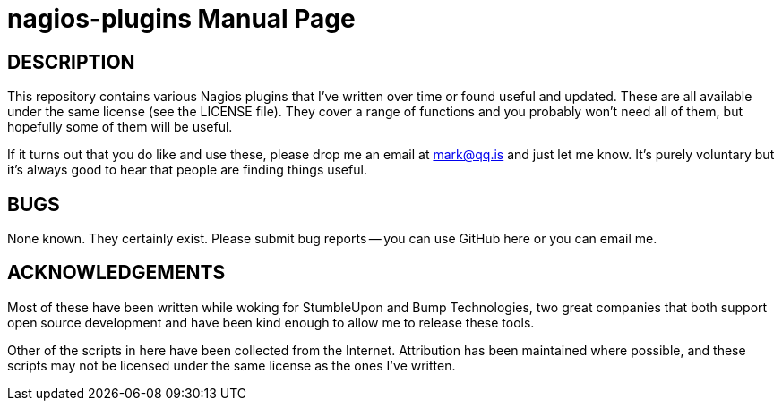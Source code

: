 nagios-plugins
==============
:doctype: manpage  


DESCRIPTION
-----------
This repository contains various Nagios plugins that I've written over
time or found useful and updated. These are all available under the same
license (see the LICENSE file). They cover a range of functions and you
probably won't need all of them, but hopefully some of them will be
useful.

If it turns out that you do like and use these, please drop me an email
at mark@qq.is and just let me know. It's purely voluntary but it's
always good to hear that people are finding things useful.


BUGS
----
None known. They certainly exist. Please submit bug reports -- you can
use GitHub here or you can email me.


ACKNOWLEDGEMENTS
----------------
Most of these have been written while woking for StumbleUpon and
Bump Technologies, two great companies that both support open source
development and have been kind enough to allow me to release these
tools.

Other of the scripts in here have been collected from the Internet.
Attribution has been maintained where possible, and these scripts may
not be licensed under the same license as the ones I've written.
